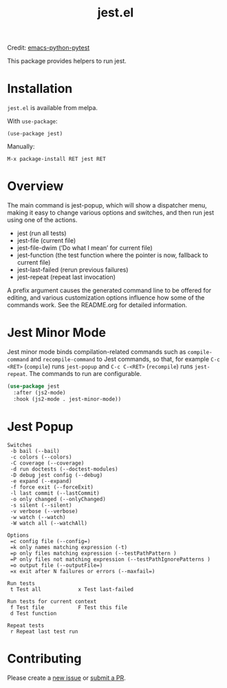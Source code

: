 #+TITLE: jest.el
[[https://melpa.org/#/jest][file:https://melpa.org/packages/jest-badge.svg]]

Credit: [[https://github.com/wbolster/emacs-python-pytest][emacs-python-pytest]]

This package provides helpers to run jest.

* Installation
~jest.el~ is available from melpa.

With ~use-package~:
#+BEGIN_SRC elisp
(use-package jest)
#+END_SRC
Manually:
#+BEGIN_SRC
M-x package-install RET jest RET
#+END_SRC
* Overview
The main command is jest-popup, which will show a
dispatcher menu, making it easy to change various options and
switches, and then run jest using one of the actions.
- jest (run all tests)
- jest-file (current file)
- jest-file-dwim (‘Do what I mean’ for current file)
- jest-function (the test function where the pointer is now,
  fallback to current file)
- jest-last-failed (rerun previous failures)
- jest-repeat (repeat last invocation)

A prefix argument causes the generated command line to be offered
for editing, and various customization options influence how some
of the commands work. See the README.org for detailed information.

* Jest Minor Mode
Jest minor mode binds compilation-related commands such as =compile-command= and
=recompile-command= to Jest commands, so that, for example =C-c <RET>=
(=compile=) runs =jest-popup= and =C-c C-<RET>= (=recompile=) runs
=jest-repeat=. The commands to run are configurable.

#+begin_src el
(use-package jest
  :after (js2-mode)
  :hook (js2-mode . jest-minor-mode))
#+end_src

* Jest Popup
#+BEGIN_SRC
Switches
 -b bail (--bail)
 -c colors (--colors)
 -C coverage (--coverage)
 -d run doctests (--doctest-modules)
 -D debug jest config (--debug)
 -e expand (--expand)
 -f force exit (--forceExit)
 -l last commit (--lastCommit)
 -o only changed (--onlyChanged)
 -s silent (--silent)
 -v verbose (--verbose)
 -w watch (--watch)
 -W watch all (--watchAll)

Options
 =c config file (--config=)
 =k only names matching expression (-t)
 =p only files matching expression (--testPathPattern )
 =P only files not matching expression (--testPathIgnorePatterns )
 =o output file (--outputFile=)
 =x exit after N failures or errors (--maxfail=)

Run tests
 t Test all            x Test last-failed

Run tests for current context
 f Test file           F Test this file
 d Test function

Repeat tests
 r Repeat last test run
#+END_SRC

* Contributing
Please create a [[https://github.com/Emiller88/emacs-jest/issues/new][new issue]] or [[https://github.com/Emiller88/emacs-jest/compare][submit a PR]].
